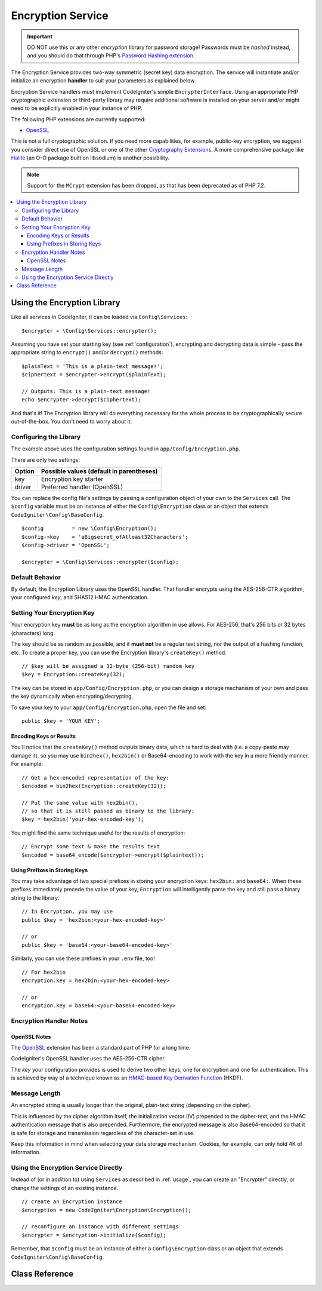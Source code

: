 ##################
Encryption Service
##################

.. important:: DO NOT use this or any other *encryption* library for
	password storage! Passwords must be *hashed* instead, and you
	should do that through PHP's `Password Hashing extension
	<https://www.php.net/password>`_.

The Encryption Service provides two-way symmetric (secret key) data encryption.
The service will instantiate and/or initialize an
encryption **handler** to suit your parameters as explained below.

Encryption Service handlers must implement CodeIgniter's simple ``EncrypterInterface``.
Using an appropriate PHP cryptographic extension or third-party library may require
additional software is installed on your server and/or might need to be explicitly
enabled in your instance of PHP.

The following PHP extensions are currently supported:

- `OpenSSL <https://www.php.net/openssl>`_

This is not a full cryptographic solution. If you need more capabilities, for example,
public-key encryption, we suggest you consider direct use of OpenSSL or
one of the other `Cryptography Extensions <https://www.php.net/manual/en/refs.crypto.php>`_.
A more comprehensive package like `Halite <https://github.com/paragonie/halite>`_
(an O-O package built on libsodium) is another possibility.

.. note:: Support for the ``MCrypt`` extension has been dropped, as that has
    been deprecated as of PHP 7.2.

.. contents::
  :local:

.. raw:: html

  <div class="custom-index container"></div>

.. _usage:

****************************
Using the Encryption Library
****************************

Like all services in CodeIgniter, it can be loaded via ``Config\Services``::

    $encrypter = \Config\Services::encrypter();

Assuming you have set your starting key (see :ref:`configuration`),
encrypting and decrypting data is simple - pass the appropriate string to ``encrypt()``
and/or ``decrypt()`` methods::

	$plainText = 'This is a plain-text message!';
	$ciphertext = $encrypter->encrypt($plainText);

	// Outputs: This is a plain-text message!
	echo $encrypter->decrypt($ciphertext);

And that's it! The Encryption library will do everything necessary
for the whole process to be cryptographically secure out-of-the-box.
You don't need to worry about it.

.. _configuration:

Configuring the Library
=======================

The example above uses the configuration settings found in ``app/Config/Encryption.php``.

There are only two settings:

======== ===============================================
Option   Possible values (default in parentheses)
======== ===============================================
key      Encryption key starter
driver   Preferred handler (OpenSSL)
======== ===============================================

You can replace the config file's settings by passing a configuration
object of your own to the ``Services`` call. The ``$config`` variable must be
an instance of either the ``Config\Encryption`` class or an object
that extends ``CodeIgniter\Config\BaseConfig``.
::

    $config         = new \Config\Encryption();
    $config->key    = 'aBigsecret_ofAtleast32Characters';
    $config->driver = 'OpenSSL';

    $encrypter = \Config\Services::encrypter($config);


Default Behavior
================

By default, the Encryption Library uses the OpenSSL handler. That handler encrypts using
the AES-256-CTR algorithm, your configured *key*, and SHA512 HMAC authentication.

Setting Your Encryption Key
===========================

Your encryption key **must** be as long as the encryption algorithm in use allows.
For AES-256, that's 256 bits or 32 bytes (characters) long.

The key should be as random as possible, and it **must not** be a regular text string,
nor the output of a hashing function, etc. To create a proper key,
you can use the Encryption library's ``createKey()`` method.
::

	// $key will be assigned a 32-byte (256-bit) random key
	$key = Encryption::createKey(32);

The key can be stored in ``app/Config/Encryption.php``, or you can design
a storage mechanism of your own and pass the key dynamically when encrypting/decrypting.

To save your key to your ``app/Config/Encryption.php``, open the file
and set::

	public $key = 'YOUR KEY';

Encoding Keys or Results
------------------------

You'll notice that the ``createKey()`` method outputs binary data, which
is hard to deal with (i.e. a copy-paste may damage it), so you may use
``bin2hex()``, ``hex2bin()`` or Base64-encoding to work with the key in
a more friendly manner. For example::

	// Get a hex-encoded representation of the key:
	$encoded = bin2hex(Encryption::createKey(32));

	// Put the same value with hex2bin(),
	// so that it is still passed as binary to the library:
	$key = hex2bin('your-hex-encoded-key');

You might find the same technique useful for the results
of encryption::

	// Encrypt some text & make the results text
	$encoded = base64_encode($encrypter->encrypt($plaintext));

Using Prefixes in Storing Keys
------------------------------

You may take advantage of two special prefixes in storing your
encryption keys: ``hex2bin:`` and ``base64:``. When these prefixes
immediately precede the value of your key, ``Encryption`` will
intelligently parse the key and still pass a binary string to
the library.
::

	// In Encryption, you may use
	public $key = 'hex2bin:<your-hex-encoded-key>'

	// or
	public $key = 'base64:<your-base64-encoded-key>'

Similarly, you can use these prefixes in your ``.env`` file, too!
::

	// For hex2bin
	encryption.key = hex2bin:<your-hex-encoded-key>

	// or
	encryption.key = base64:<your-base64-encoded-key>

Encryption Handler Notes
========================

OpenSSL Notes
-------------

The `OpenSSL <https://www.php.net/openssl>`_ extension has been a standard part of PHP for a long time.

CodeIgniter's OpenSSL handler uses the AES-256-CTR cipher.

The *key* your configuration provides is used to derive two other keys, one for
encryption and one for authentication. This is achieved by way of a technique known
as an `HMAC-based Key Derivation Function <https://en.wikipedia.org/wiki/HKDF>`_ (HKDF).

Message Length
==============

An encrypted string is usually longer than the original, plain-text string (depending on the cipher).

This is influenced by the cipher algorithm itself, the initialization vector (IV)
prepended to the cipher-text, and the HMAC authentication message that is also prepended.
Furthermore, the encrypted message is also Base64-encoded so that it is safe
for storage and transmission regardless of the character-set in use.

Keep this information in mind when selecting your data storage mechanism.
Cookies, for example, can only hold 4K of information.

Using the Encryption Service Directly
=====================================

Instead of (or in addition to) using ``Services`` as described in :ref:`usage`,
you can create an "Encrypter" directly, or change the settings of an existing instance.
::

    // create an Encryption instance
    $encryption = new CodeIgniter\Encryption\Encryption();

    // reconfigure an instance with different settings
    $encrypter = $encryption->initialize($config);

Remember, that ``$config`` must be an instance of either a ``Config\Encryption`` class
or an object that extends ``CodeIgniter\Config\BaseConfig``.


***************
Class Reference
***************

.. php:class:: CodeIgniter\\Encryption\\Encryption

	.. php:staticmethod:: createKey([$length = 32])

		:param	int	$length: Output length
		:returns:	A pseudo-random cryptographic key with the specified length, or ``false`` on failure
		:rtype:	string

		Creates a cryptographic key by fetching random data from
		the operating system's sources (*i.e.* ``/dev/urandom``).


	.. php:method:: initialize([BaseConfig $config = null])

		:param	BaseConfig	$config: Configuration parameters
		:returns:	CodeIgniter\\Encryption\\EncrypterInterface instance
		:rtype:	CodeIgniter\\Encryption\\EncrypterInterface
		:throws:	CodeIgniter\\Encryption\\Exceptions\\EncryptionException

		Initializes (configures) the library to use different settings.

		Example::

			$encrypter = $encryption->initialize(['cipher' => '3des']);

		Please refer to the :ref:`configuration` section for detailed info.

.. php:interface:: CodeIgniter\\Encryption\\EncrypterInterface

	.. php:method:: encrypt($data[, $params = null])

		:param	string	$data: Data to encrypt
		:param		$params: Configuration parameters (key)
		:returns:	Encrypted data or FALSE on failure
		:rtype:	string
		:throws:	CodeIgniter\\Encryption\\Exceptions\\EncryptionException

		Encrypts the input data and returns its ciphertext.

                If you pass parameters as the second argument, the ``key`` element
                will be used as the starting key for this operation if ``$params``
                is an array; or the starting key may be passed as a string.

		Examples::

			$ciphertext = $encrypter->encrypt('My secret message');
			$ciphertext = $encrypter->encrypt('My secret message', ['key' => 'New secret key']);
			$ciphertext = $encrypter->encrypt('My secret message', 'New secret key');

	.. php:method:: decrypt($data[, $params = null])

		:param	string	$data: Data to decrypt
		:param		$params: Configuration parameters (key)
		:returns:	Decrypted data or FALSE on failure
		:rtype:	string
		:throws:	CodeIgniter\\Encryption\\Exceptions\\EncryptionException

		Decrypts the input data and returns it in plain-text.

                If you pass parameters as the second argument, the ``key`` element
                will be used as the starting key for this operation if ``$params``
                is an array; or the starting key may be passed as a string.


		Examples::

			echo $encrypter->decrypt($ciphertext);
			echo $encrypter->decrypt($ciphertext, ['key' => 'New secret key']);
			echo $encrypter->decrypt($ciphertext, 'New secret key');
